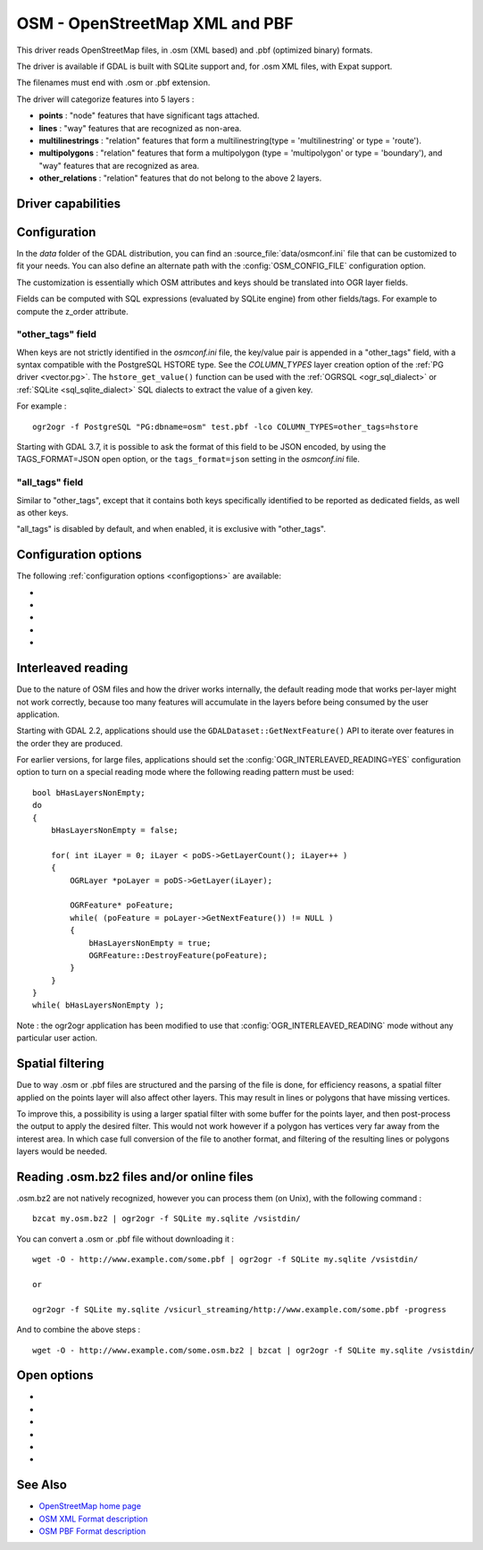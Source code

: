 .. _vector.osm:

OSM - OpenStreetMap XML and PBF
===============================

.. shortname:: OSM

.. build_dependencies:: libsqlite3 (and libexpat for OSM XML)

This driver reads OpenStreetMap files, in .osm (XML based) and .pbf
(optimized binary) formats.

The driver is available if GDAL is built with SQLite support and, for
.osm XML files, with Expat support.

The filenames must end with .osm or .pbf extension.

The driver will categorize features into 5 layers :

-  **points** : "node" features that have significant tags attached.
-  **lines** : "way" features that are recognized as non-area.
-  **multilinestrings** : "relation" features that form a
   multilinestring(type = 'multilinestring' or type = 'route').
-  **multipolygons** : "relation" features that form a multipolygon
   (type = 'multipolygon' or type = 'boundary'), and "way" features that
   are recognized as area.
-  **other_relations** : "relation" features that do not belong to the
   above 2 layers.

Driver capabilities
-------------------

.. supports_georeferencing::

.. supports_virtualio::

Configuration
-------------

In the *data* folder of the GDAL distribution, you can find an
:source_file:`data/osmconf.ini`
file that can be customized to fit your needs. You can also define an
alternate path with the :config:`OSM_CONFIG_FILE` configuration option.

The customization is essentially which OSM attributes and keys should be
translated into OGR layer fields.

Fields can be computed with SQL expressions
(evaluated by SQLite engine) from other fields/tags. For example to
compute the z_order attribute.

"other_tags" field
~~~~~~~~~~~~~~~~~~

When keys are not strictly identified in the *osmconf.ini* file, the
key/value pair is appended in a "other_tags" field, with a syntax
compatible with the PostgreSQL HSTORE type. See the *COLUMN_TYPES* layer
creation option of the :ref:`PG driver <vector.pg>`.
The ``hstore_get_value()`` function can be used with the :ref:`OGRSQL <ogr_sql_dialect>`
or :ref:`SQLite <sql_sqlite_dialect>` SQL dialects to extract the value of a
given key.

For example :

::

   ogr2ogr -f PostgreSQL "PG:dbname=osm" test.pbf -lco COLUMN_TYPES=other_tags=hstore

Starting with GDAL 3.7, it is possible to ask the format of this field to
be JSON encoded, by using the TAGS_FORMAT=JSON open option, or the
``tags_format=json`` setting in the *osmconf.ini* file.

"all_tags" field
~~~~~~~~~~~~~~~~

Similar to "other_tags", except that it contains both keys specifically
identified to be reported as dedicated fields, as well as other keys.

"all_tags" is disabled by default, and when enabled, it is exclusive
with "other_tags".


Configuration options
---------------------

The following :ref:`configuration options <configoptions>` are
available:

-  .. config:: OSM_CONFIG_FILE
      :choices: <filename>

      Path to an OSM configuration file. See `Configuration`_.

-  .. config:: OSM_MAX_TMPFILE_SIZE
      :choices: <MB>
      :default: 100

      Size of the internal SQLite database used to resolve geometries.
      If that database remains under the size specified by this option,
      it will reside in RAM. If it grows
      above, it will be written in a temporary file on disk. By default, this
      file will be written in the current directory, unless you define the
      :config:`CPL_TMPDIR` configuration option.

-  .. config:: OSM_USE_CUSTOM_INDEXING
      :choices: YES, NO
      :default: YES

      For indexation of nodes, a custom mechanism not relying on SQLite is
      used by default (indexation of ways to solve relations is still relying
      on SQLite). It can speed up operations significantly. However, in some
      situations (non increasing node ids, or node ids not in expected range),
      it might not work and the driver will output an error message suggesting
      to relaunch by setting this configuration option to NO.

-  .. config:: OSM_COMPRESS_NODES
      :choices: YES, NO
      :default: NO

      When custom indexing is used (:config:`OSM_USE_CUSTOM_INDEXING=YES`, default case),
      the :config:`OSM_COMPRESS_NODES`
      configuration option can be set to YES. This option
      might be turned on to improve performance when I/O access is the
      limiting factor (typically the case of rotational disk), and will be
      mostly efficient for country-sized OSM extracts where compression rate
      can go up to a factor of 3 or 4, and help keep the node DB to a size
      that fit in the OS I/O caches. For whole planet file, the effect of this
      option will be less efficient. This option consumes additional 60 MB of
      RAM.

-  .. config:: OGR_INTERLEAVED_READING

      See `Interleaved reading`_.


Interleaved reading
-------------------

Due to the nature of OSM files and how the driver works internally, the
default reading mode that works per-layer might not work correctly,
because too many features will accumulate in the layers before being
consumed by the user application.

Starting with GDAL 2.2, applications should use the
``GDALDataset::GetNextFeature()`` API to iterate over features in the order
they are produced.

For earlier versions, for large files, applications should set the
:config:`OGR_INTERLEAVED_READING=YES` configuration option to turn on a special
reading mode where the following reading pattern must be used:

::

       bool bHasLayersNonEmpty;
       do
       {
           bHasLayersNonEmpty = false;

           for( int iLayer = 0; iLayer < poDS->GetLayerCount(); iLayer++ )
           {
               OGRLayer *poLayer = poDS->GetLayer(iLayer);

               OGRFeature* poFeature;
               while( (poFeature = poLayer->GetNextFeature()) != NULL )
               {
                   bHasLayersNonEmpty = true;
                   OGRFeature::DestroyFeature(poFeature);
               }
           }
       }
       while( bHasLayersNonEmpty );

Note : the ogr2ogr application has been modified to use that
:config:`OGR_INTERLEAVED_READING` mode without any
particular user action.

Spatial filtering
-----------------

Due to way .osm or .pbf files are structured and the parsing of the file
is done, for efficiency reasons, a spatial filter applied on the points
layer will also affect other layers. This may result in lines or
polygons that have missing vertices.

To improve this, a possibility is using a larger spatial filter with
some buffer for the points layer, and then post-process the output to
apply the desired filter. This would not work however if a polygon has
vertices very far away from the interest area. In which case full
conversion of the file to another format, and filtering of the resulting
lines or polygons layers would be needed.

Reading .osm.bz2 files and/or online files
------------------------------------------

.osm.bz2 are not natively recognized, however you can process them (on
Unix), with the following command :

::

   bzcat my.osm.bz2 | ogr2ogr -f SQLite my.sqlite /vsistdin/

You can convert a .osm or .pbf file without downloading it :

::

   wget -O - http://www.example.com/some.pbf | ogr2ogr -f SQLite my.sqlite /vsistdin/

   or

   ogr2ogr -f SQLite my.sqlite /vsicurl_streaming/http://www.example.com/some.pbf -progress

And to combine the above steps :

::

   wget -O - http://www.example.com/some.osm.bz2 | bzcat | ogr2ogr -f SQLite my.sqlite /vsistdin/

Open options
------------

-  .. oo:: CONFIG_FILE
      :choices: <filename>
      :default: {GDAL_DATA}/osmconf.ini

      Configuration filename.

-  .. oo:: USE_CUSTOM_INDEXING
      :choices: YES, NO
      :default: YES

      Whether to enable custom indexing.

-  .. oo:: COMPRESS_NODES
      :choices: YES, NO
      :default: NO

      Whether to compress nodes in temporary DB.

-  .. oo:: MAX_TMPFILE_SIZE
      :choices: <MBytes>
      :default: 100

      Maximum size in MB of
      in-memory temporary file. If it exceeds that value, it will go to
      disk.

-  .. oo:: INTERLEAVED_READING
      :choices: YES, NO
      :default: NO

      Whether to enable interleaved reading.

-  .. oo:: TAGS_FORMAT
      :choices: HSTORE, JSON
      :default: HSTORE
      :since: 3.7

      Format for all_tags/other_tags fields.

See Also
--------

-  `OpenStreetMap home page <http://www.openstreetmap.org/>`__
-  `OSM XML Format
   description <http://wiki.openstreetmap.org/wiki/OSM_XML>`__
-  `OSM PBF Format
   description <http://wiki.openstreetmap.org/wiki/PBF_Format>`__

